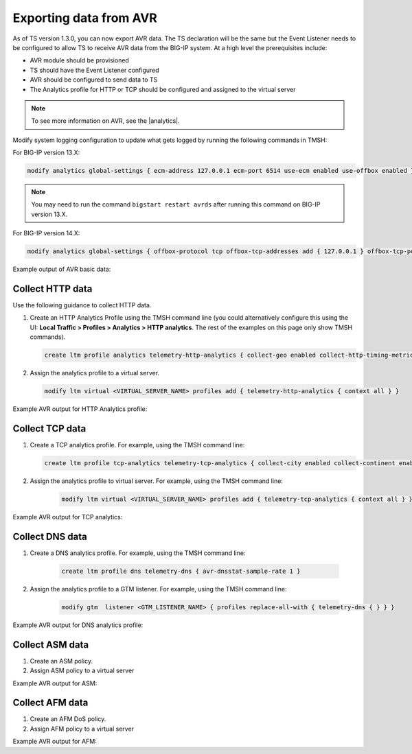 .. _avr-ref:

Exporting data from AVR
=======================

As of TS version 1.3.0, you can now export AVR data. The TS declaration will be the same but the Event Listener needs to be configured to allow TS to receive AVR data from the BIG-IP system. At a high level the prerequisites include:
 
- AVR module should be provisioned 
- TS should have the Event Listener configured
- AVR should be configured to send data to TS
- The Analytics profile for HTTP or TCP should be configured and assigned to the virtual server

.. NOTE:: To see more information on AVR, see the |analytics|.


Modify system logging configuration to update what gets logged by running the following commands in TMSH:

For BIG-IP version 13.X: 

.. code-block:: bash

    modify analytics global-settings { ecm-address 127.0.0.1 ecm-port 6514 use-ecm enabled use-offbox enabled }

.. NOTE:: You may need to run the command ``bigstart restart avrds`` after running this command on BIG-IP version 13.X.


For BIG-IP version 14.X: 

.. code-block:: bash

    modify analytics global-settings { offbox-protocol tcp offbox-tcp-addresses add { 127.0.0.1 } offbox-tcp-port 6514 use-offbox enabled }


Example output of AVR basic data:

.. code-block:: json
   :linenos:

    {
        "hostname": "telemetry-bigip-14-0.localhost",
        "errdefs_msgno": "22282286",
        "Entity": "SystemMonitor",
        "AggrInterval": "30",
        "EOCTimestamp": "1555572150",
        "HitCount": "1",
        "SlotId": "0",
        "CpuHealth": "54",
        "AvgCpu": "5487",
        "AvgCpuDataPlane": "0",
        "AvgCpuControlPlane": "0",
        "AvgCpuAnalysisPlane": "0",
        "MaxCpu": "5487",
        "MemoryHealth": "53",
        "AvgMemory": "5343",
        "ThroughputHealth": "0",
        "TotalBytes": "0",
        "AvgThroughput": "0",
        "ConcurrentConnectionsHealth": "0",
        "AvgConcurrentConnections": "0",
        "MaxConcurrentConnections": "0",
        "telemetryEventCategory": "AVR"
    }



Collect HTTP data
`````````````````
Use the following guidance to collect HTTP data.

1. Create an HTTP Analytics Profile using the TMSH command line (you could alternatively configure this using the UI: **Local Traffic > Profiles > Analytics > HTTP analytics**. The rest of the examples on this page only show TMSH commands).

   .. code-block:: bash

        create ltm profile analytics telemetry-http-analytics { collect-geo enabled collect-http-timing-metrics enabled collect-ip enabled collect-max-tps-and-throughput enabled collect-methods enabled collect-page-load-time enabled collect-response-codes enabled collect-subnets enabled collect-url enabled collect-user-agent enabled collect-user-sessions enabled publish-irule-statistics enabled }


2. Assign the analytics profile to a virtual server.

   .. code-block:: bash

      modify ltm virtual <VIRTUAL_SERVER_NAME> profiles add { telemetry-http-analytics { context all } }




Example AVR output for HTTP Analytics profile:

.. code-block:: json
   :linenos:

    {
        "hostname":"hostname.hostname",
        "SlotId":"0",
        "errdefs_msgno":"22282245",
        "Entity":"OffboxAll",
        "Module":"http",
        "AVRProfileName":"/Common/telemetry-http-analytics",
        "AggrInterval":"30",
        "EOCTimestamp":"1556577360",
        "HitCount":"678",
        "ApplicationName":"<Unassigned>",
        "VSName":"/Common/VIRTUAL_SERVER_NAME",
        "POOLIP":"X.X.X.X",
        "POOLIPRouteDomain":"0",
        "POOLPort":"YYYY",
        "URL":"/",
        "ResponseCode":"200",
        "BrowserName":"N/A",
        "OsName":"N/A",
        "ClientIP":"Z.Z.Z.Z",
        "ClientIPRouteDomain":"0",
        "SubnetName":"",
        "SubnetIP":"A.A.A.A",
        "SubnetRouteDomain":"0",
        "DeviceId":"0",
        "GeoCode":"N/A",
        "Method":"GET",
        "UserAgent":"USER_AGENT",
        "TPSMax":"23.000000",
        "ClientLatencyHitCount":"0",
        "ClientLatencyMax":"0",
        "ClientLatencyTotal":"0",
        "ServerLatencyMax":"5",
        "ServerLatencyMin":"1",
        "ServerLatencyTotal":"314",
        "ThroughputReqMaxPerSec":"14136",
        "ThroughputReqTotalPerInterval":"50172",
        "ThroughputRespMaxPerSec":"1458672",
        "ThroughputRespTotalPerInterval":"5175174",
        "UserSessionsNewTotal":"10901",
        "ServerHitcount":"678",
        "ApplicationResponseTime":"48",
        "MaxApplicationResponseTime":"4",
        "MinApplicationResponseTime":"1",
        "SosApplicationResponseTime":"84",
        "ClientTtfbHitcount":"678",
        "ClientTtfb":"922",
        "MaxClientTtfb":"15",
        "MinClientTtfb":"1",
        "SosClientTtfb":"1986",
        "ClientSideNetworkLatency":"69",
        "MaxClientSideNetworkLatency":"1",
        "MinClientSideNetworkLatency":"1",
        "SosClientSideNetworkLatency":"1",
        "ServerSideNetworkLatency":"950",
        "MaxServerSideNetworkLatency":"13",
        "MinServerSideNetworkLatency":"1",
        "SosServerSideNetworkLatency":"1794",
        "RequestDurationHitcount":"678",
        "RequestDuration":"0",
        "MaxRequestDuration":"0",
        "MinRequestDuration":"0",
        "SosRequestDuration":"0",
        "ResponseDurationHitcount":"678",
        "ResponseDuration":"157",
        "MaxResponseDuration":"3",
        "MinResponseDuration":"0",
        "SosResponseDuration":"173",
        "LatencyHistogram":"0,2,4,7,12,22,40,74,136,252,465,858,1585,2929,5412,10001,300000|635,38,5,0,0,0,0,0,0,0,0,0,0,0,0,0",
        "telemetryEventCategory":"AVR"
    }


Collect TCP data
````````````````

1. Create a TCP analytics profile. For example, using the TMSH command line:

   .. code-block:: bash

        create ltm profile tcp-analytics telemetry-tcp-analytics { collect-city enabled collect-continent enabled collect-country enabled collect-nexthop enabled collect-post-code enabled collect-region enabled collect-remote-host-ip enabled collect-remote-host-subnet enabled collected-by-server-side enabled }


2. Assign the analytics profile to virtual server. For example, using the TMSH command line:

    .. code-block:: bash

        modify ltm virtual <VIRTUAL_SERVER_NAME> profiles add { telemetry-tcp-analytics { context all } }


Example AVR output for TCP analytics:

.. code-block:: json
   :linenos:

    {  
        "hostname":"hostname.hostname",
        "SlotId":"0",
        "errdefs_msgno":"22323211",
        "STAT_SRC":"TMSTAT",
        "Entity":"TcpStat",
        "EOCTimestamp":"1556589630",
        "AggrInterval":"30",
        "HitCount":"3",
        "tcp_prof":"/Common/tcp",
        "vip":"/Common/VIRTUAL_SERVER_NAME",
        "globalBigiqConf":"N/A",
        "ObjectTagsList":"N/A",
        "active_conns":"0",
        "max_active_conns":"0",
        "accepts":"0",
        "accept_fails":"0",
        "new_conns":"0",
        "failed_conns":"0",
        "expired_conns":"0",
        "abandoned_conns":"0",
        "rxrst":"0",
        "rxbadsum":"0",
        "rxbadseg":"0",
        "rxooseg":"0",
        "rxcookie":"0",
        "rxbad_cookie":"0",
        "hw_cookie_valid":"0",
        "syncacheover":"0",
        "txrexmits":"0",
        "sndpack":"0",
        "tenant":"Common",
        "application":"",
        "telemetryEventCategory":"AVR"
    }


Collect DNS data
````````````````

1. Create a DNS analytics profile. For example, using the TMSH command line:

    .. code-block:: bash

        create ltm profile dns telemetry-dns { avr-dnsstat-sample-rate 1 }


2. Assign the analytics profile to a GTM listener. For example, using the TMSH command line:

    .. code-block:: bash

        modify gtm  listener <GTM_LISTENER_NAME> { profiles replace-all-with { telemetry-dns { } } }


Example AVR output for DNS analytics profile:

.. code-block:: json
   :linenos:

    {  
        "hostname":"hostname.hostname",
        "SlotId":"0",
        "errdefs_msgno":"22282300",
        "Entity":"DNS_Offbox_All",
        "ObjectTagsList":"N/A",
        "AggrInterval":"30",
        "EOCTimestamp":"1556578980",
        "HitCount":"4",
        "ApplicationName":"<Unassigned>",
        "VSName":"/Common/GTM_LISTENER_NAME",
        "DosProfileName":"<no-profile>",
        "AttackId":"0",
        "QueryType":"A",
        "QueryName":"example.com",
        "SourceIP":"X.X.X.X",
        "SourceIpRouteDomain":"0",
        "CountryCode":"N/A",
        "TransactionOutcome":"Valid",
        "AttackVectorName":"Not attacked",
        "AttackTriggerName":"Not attacked",
        "AttackMitigationName":"Not attacked",
        "IsInternalActivity":"0",
        "IsAttackingIp":"0",
        "telemetryEventCategory":"AVR"
    }


Collect ASM data
````````````````

1. Create an ASM policy.

2. Assign ASM policy to a virtual server



Example AVR output for ASM:

.. code-block:: json
   :linenos:

    {  
        "hostname":"hostname.hostname",
        "globalBigiqConf":"N/A",
        "ObjectTagsList":"N/A",
        "SlotId":"0",
        "errdefs_msgno":"22282308",
        "Entity":"HTTP_ASM_STATS_ALL_APPIQ",
        "AggrInterval":"30",
        "EOCTimestamp":"1556591280",
        "HitCount":"1",
        "ApplicationName":"<Unassigned>",
        "VSName":"/Common/VIRTUAL_SERVER_NAME",
        "Policy":"/Common/ASM_POLICY_NAME",
        "Action":"Legal",
        "Severity":"Informational",
        "ViolationRating":"2",
        "NetworkProtocol":"HTTP",
        "ClientIP":"N/A",
        "ClientIPRouteDomain":"0",
        "DeviceId":"0",
        "IPReputation":"N/A",
        "GeoCountry":"N/A",
        "UserName":"N/A",
        "SessionID":"18004967043998892602",
        "URL":"N/A",
        "ResponseCode":"200",
        "Method":"GET",
        "IsMobileDevice":"0",
        "DosMobileAppClientType":"Uncategorized",
        "DosMobileAppVersion":"N/A",
        "DosMobileAppDisplayName":"N/A",
        "telemetryEventCategory":"AVR"
    }


Collect AFM data
````````````````

1. Create an AFM DoS policy.

2. Assign AFM policy to a virtual server



Example AVR output for AFM:

.. code-block:: json
   :linenos:

    {  
        "hostname":"hostname.hostname",
        "SlotId":"0",
        "errdefs_msgno":"22323241",
        "STAT_SRC":"TMSTAT",
        "Entity":"AfmDosStat",
        "EOCTimestamp":"1556592720",
        "AggrInterval":"30",
        "HitCount":"3",
        "VSName":"Device",
        "AttackVectorName":"Unknown TCP option type",
        "DosProfileName":"/Common/AFM_DOS_PROFILE_NAME",
        "AttackType":"Device",
        "globalBigiqConf":"N/A",
        "AttackCount":"0",
        "TotalEvents":"0",
        "SoftwareDrops":"0",
        "HardwareDrops":"0",
        "BadActorEvents":"0",
        "BadActorDrops":"0",
        "WLEvents":"0",
        "AvgDetection":"0",
        "MinMitigation":"0",
        "MaxMitigation":"4294967295",
        "AvgBadActorDetection":"0",
        "MinBadActorMitigation":"0",
        "MaxBadActorMitigation":"4294967295",
        "telemetryEventCategory":"AVR"
    }



.. |analytics| raw:: html

   <a href="https://support.f5.com/kb/en-us/products/big-ip_analytics/manuals/product/analytics-implementations-13-1-0.html" target="_blank">BIG-IP Analytics Implementations guide</a>

